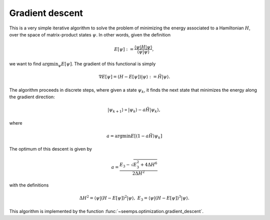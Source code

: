 .. _alg_descent:

****************
Gradient descent
****************

This is a very simple iterative algorithm to solve the problem of minimizing
the energy associated to a Hamiltonian :math:`H`, over the space of matrix-product
states :math:`\psi`. In other words, given the definition

.. math::
    E[\psi] := \frac{\langle{\psi|H|\psi}\rangle}{\langle{\psi|\psi}\rangle},

we want to find :math:`\mathrm{argmin}_\psi E[\psi]`. The gradient of this
functional is simply

.. math::

    \nabla E[\psi] = (H - E[\psi])|\psi\rangle := \tilde{H}|\psi\rangle.


The algorithm proceeds in discrete steps, where given a state :math:`\psi_k`, it
finds the next state that minimizes the energy along the gradient direction:

.. math::
    |\psi_{k+1}\rangle \propto |\psi_k\rangle - a \tilde{H}|\psi_k\rangle,

where

.. math::
    a = \mathrm{argmin} E[(1- a \tilde{H})\psi_k]

The optimum of this descent is given by

.. math::
    a = \frac{E_3 - \sqrt{E_3^2 + 4 \Delta H^6}}{2 \Delta H^2}

with the definitions

.. math::
    \Delta H^2 = \langle\psi|(H-E[\psi])^2|\psi\rangle,\;
    E_3 = \langle\psi|(H-E[\psi])^3|\psi\rangle.

This algorithm is implemented by the function :func:`~seemps.optimization.gradient_descent`.

.. autosummary::
   :toctree: ../generated/

   ~seemps.optimization.descent.gradient_descent